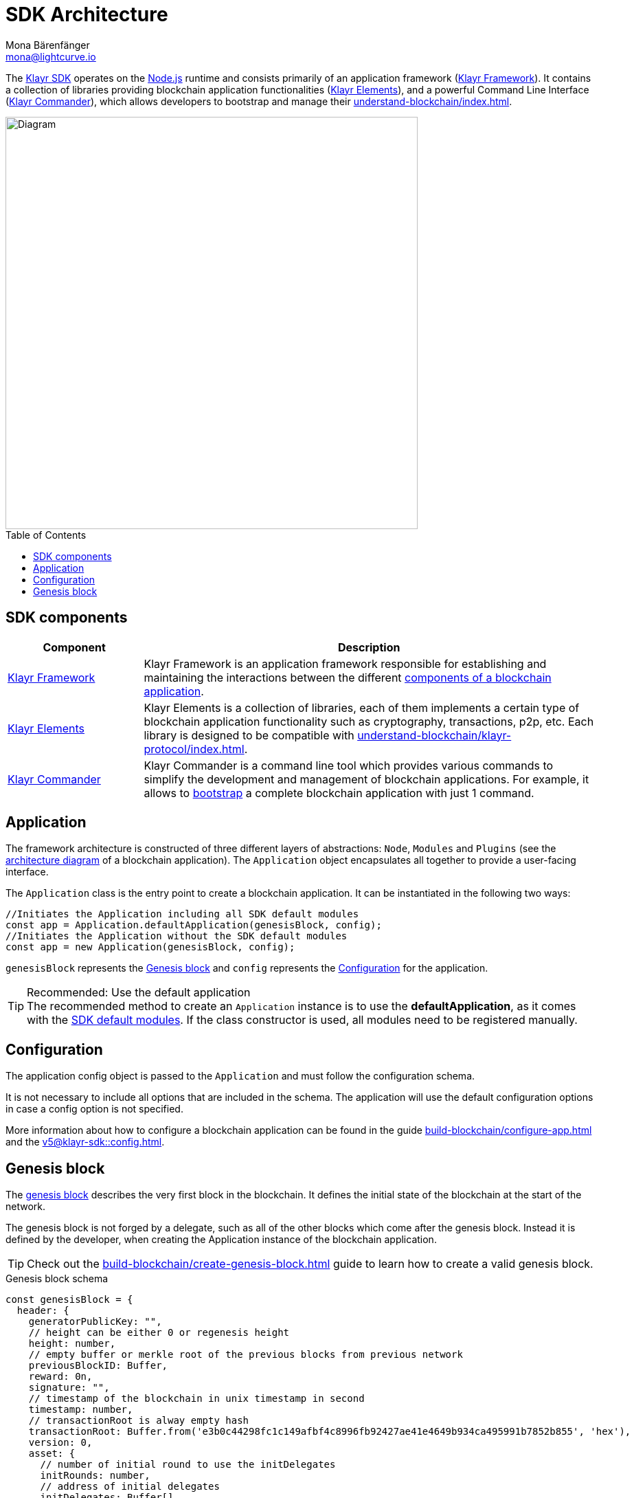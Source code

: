 = SDK Architecture
Mona Bärenfänger <mona@lightcurve.io>
//Settings
:page-aliases: klayr-framework/index.adoc
:toc: preamble
:idprefix:
:idseparator: -
:imagesdir: ../../images
:docs_sdk: v5@klayr-sdk::
// URLs
:nodejs: https://nodejs.org/en/
// Project URLs
:url_introduction_bapps: understand-blockchain/index.adoc
:url_introduction_bapps_defaultmodules: {url_introduction_bapps}#default-modules
:url_introduction_bapps_diagram: {url_introduction_bapps}#blockchain-application-architecture-diagram
:url_guides_config: build-blockchain/configure-app.adoc
:url_guides_genesis_block: build-blockchain/create-genesis-block.adoc
:url_guides_setup: build-blockchain/create-blockchain-app.adoc
:url_references_config: {docs_sdk}config.adoc
:url_references_commander: {docs_sdk}references/klayr-commander/index.adoc
:url_references_elements: {docs_sdk}references/klayr-elements/index.adoc
:url_references_framework: {docs_sdk}references/framework-class-interfaces.adoc
:url_references_framework_basemodule: {url_references_framework}#the-basemodule
:url_protocol: understand-blockchain/klayr-protocol/index.adoc
:url_protocol_genesis_block: understand-blockchain/klayr-protocol/blocks.adoc#genesis-block
:url_klayr_sdk: glossary.adoc#klayr-sdk
:url_klayr_framework: glossary.adoc#klayr-framework

The xref:{url_klayr_sdk}[Klayr SDK] operates on the {nodejs}[Node.js^] runtime and consists primarily of an application framework (xref:{url_klayr_framework}[Klayr Framework]).
It contains a collection of libraries providing blockchain application functionalities (xref:{url_references_elements}[Klayr Elements]), and a powerful Command Line Interface (xref:{url_references_commander}[Klayr Commander]), which allows developers to bootstrap and manage their xref:{url_introduction_bapps}[].

image::diagram_sdk.png[Diagram , 600 ,align="center"]

== SDK components

[width="100%",cols="23%,77%",options="header",]
|===
| Component | Description
| xref:{url_references_framework}[Klayr Framework] | Klayr Framework is an application framework responsible for establishing and maintaining the interactions between the different xref:{url_introduction_bapps_diagram}[components of a blockchain application].

| xref:{url_references_elements}[Klayr Elements] | Klayr Elements is a collection of libraries, each of them implements a certain type of blockchain application functionality such as cryptography, transactions, p2p, etc.
Each library is designed to be compatible with xref:{url_protocol}[].

| xref:{url_references_commander}[Klayr Commander] | Klayr Commander is a command line tool which provides various commands to simplify the development and management of blockchain applications.
For example, it allows to xref:{url_guides_setup}[bootstrap] a complete blockchain application with just 1 command.
|===

== Application

The framework architecture is constructed of three different layers of abstractions: `Node`, `Modules` and `Plugins` (see the xref:{url_introduction_bapps_diagram}[architecture diagram] of a blockchain application).
The `Application` object encapsulates all together to provide a user-facing interface.

The `Application` class is the entry point to create a blockchain application.
It can be instantiated in the following two ways:

[source,js]
----
//Initiates the Application including all SDK default modules
const app = Application.defaultApplication(genesisBlock, config);
//Initiates the Application without the SDK default modules
const app = new Application(genesisBlock, config);
----

`genesisBlock` represents the <<genesis-block>> and `config` represents the <<configuration>> for the application.

.Recommended: Use the default application
[TIP]
The recommended method to create an `Application` instance is to use the *defaultApplication*, as it comes with the xref:{url_introduction_bapps_defaultmodules}[SDK default modules].
If the class constructor is used, all modules need to be registered manually.

== Configuration

The application config object is passed to the `Application` and must follow the configuration schema.

It is not necessary to include all options that are included in the schema.
The application will use the default configuration options in case a config option is not specified.

More information about how to configure a blockchain application can be found in the guide xref:{url_guides_config}[] and the xref:{url_references_config}[].


== Genesis block

The xref:{url_protocol_genesis_block}[genesis block] describes the very first block in the blockchain.
It defines the initial state of the blockchain at the start of the network.

The genesis block is not forged by a delegate, such as all of the other blocks which come after the genesis block.
Instead it is defined by the developer, when creating the Application instance of the blockchain application.

TIP: Check out the xref:{url_guides_genesis_block}[] guide to learn how to create a valid genesis block.

.Genesis block schema
[source,js]
----
const genesisBlock = {
  header: {
    generatorPublicKey: "",
    // height can be either 0 or regenesis height
    height: number,
    // empty buffer or merkle root of the previous blocks from previous network
    previousBlockID: Buffer,
    reward: 0n,
    signature: "",
    // timestamp of the blockchain in unix timestamp in second
    timestamp: number,
    // transactionRoot is alway empty hash
    transactionRoot: Buffer.from('e3b0c44298fc1c149afbf4c8996fb92427ae41e4649b934ca495991b7852b855', 'hex'),
    version: 0,
    asset: {
      // number of initial round to use the initDelegates
      initRounds: number,
      // address of initial delegates
      initDelegates: Buffer[],
      // encoded accounts for the initial state
      accounts: Buffer[],
    },
  },
  payload: [],
}
----
